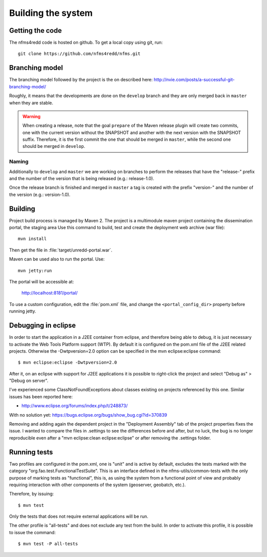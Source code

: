 Building the system
=====================

Getting the code
------------------

The nfms4redd code is hosted on github. To get a local copy using git, run::

  git clone https://github.com/nfms4redd/nfms.git

Branching model
----------------

The branching model followed by the project is the on described here: http://nvie.com/posts/a-successful-git-branching-model/

Roughly, it means that the developments are done on the ``develop`` branch and they are only merged back in ``master`` when they are stable.

.. warning:: When creating a release, note that the goal ``prepare`` of the Maven release plugin will create two commits, one with the current version without the SNAPSHOT and another with the next version with the SNAPSHOT suffix. Therefore, it is the first commit the one that should be merged in ``master``, while the second one should be merged in ``develop``.

Naming
......

Additionally to ``develop`` and ``master`` we are working on branches to perform the releases that have the "release-" prefix and the number of the version that is being released (e.g.: release-1.0).

Once the release branch is finished and merged in ``master`` a tag is created with the prefix "version-" and the number of the version (e.g.: version-1.0).

Building
--------

Project build process is managed by Maven 2. The project is a multimodule maven project containing the dissemination portal, the staging area Use this command to build, test and create the deployment web archive (war file)::

  mvn install
  
Then get the file in :file:`target/unredd-portal.war`.

Maven can be used also to run the portal. Use::

  mvn jetty:run
  
The portal will be accessible at:

  http://localhost:8181/portal/

To use a custom configuration, edit the :file:`pom.xml` file, and change the ``<portal_config_dir>`` property before running jetty.

.. _debugging_portal_eclipse:

Debugging in eclipse
---------------------

In order to start the application in a J2EE container from eclipse, and therefore being able to debug, it is just necessary to activate the Web Tools Platform support (WTP). By default it is configured on the pom.xml file of the J2EE related projects. Otherwise the -Dwtpversion=2.0 option can be specified in the mvn eclipse:eclipse command::

	$ mvn eclipse:eclipse -Dwtpversion=2.0 

After it, on an eclipse with support for J2EE applications it is possible to right-click the project and select "Debug as" > "Debug on server".

I've experienced some ClassNotFoundExceptions about classes existing on projects referenced by this one. Similar issues has been reported here:

* http://www.eclipse.org/forums/index.php/t/248873/

With no solution yet: https://bugs.eclipse.org/bugs/show_bug.cgi?id=370839

Removing and adding again the dependent project in the "Deployment Assembly" tab of the project properties fixes the issue. I wanted to compare the files in .settings to see the differences before and after, but no luck, the bug is no longer reproducible even after a "mvn eclipse:clean eclipse:eclipse" or after removing the .settings folder.

Running tests
------------------

Two profiles are configured in the pom.xml, one is "unit" and is active by default, excludes the tests
marked with the category "org.fao.test.FunctionalTestSuite". This is an interface
defined in the nfms-utils/common-tests with the only purpose of marking tests as "functional", this is, as
using the system from a functional point of view and probably requiring interaction with other components of
the system (geoserver, geobatch, etc.).

Therefore, by issuing::

	$ mvn test
	
Only the tests that does not require external applications will be run.

The other profile is "all-tests" and does not exclude any test from the build. In order to activate this profile, it
is possible to issue the command::

	$ mvn test -P all-tests
